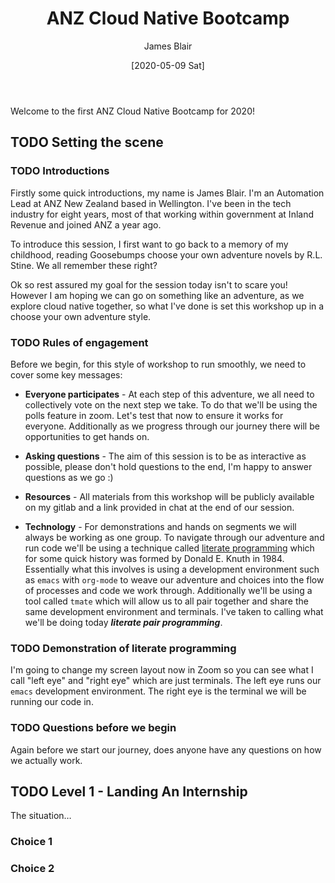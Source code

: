 #+TITLE: ANZ Cloud Native Bootcamp
#+AUTHOR: James Blair
#+EMAIL: james.blair@anz.com
#+DATE: [2020-05-09 Sat]

Welcome to the first ANZ Cloud Native Bootcamp for 2020! 

** TODO Setting the scene
SCHEDULED: <2020-05-13 Wed 14:05>

*** TODO Introductions

Firstly some quick introductions, my name is James Blair. I'm an Automation Lead at ANZ New Zealand based in Wellington. I've been in the tech industry for eight years, most of that working within government at Inland Revenue and joined ANZ a year ago.

To introduce this session, I first want to go back to a memory of my childhood, reading Goosebumps choose your own adventure novels by R.L. Stine. We all remember these right?

[[./images/goosebumps.jpg]]

Ok so rest assured my goal for the session today isn't to scare you! However I am hoping we can go on something like an adventure, as we explore cloud native together, so what I've done is set this workshop up in a choose your own adventure style.


*** TODO Rules of engagement

Before we begin, for this style of workshop to run smoothly, we need to cover some key messages:

 - *Everyone participates* - At each step of this adventure, we all need to collectively vote on the next step we take. To do that we'll be using the polls feature in zoom. Let's test that now to ensure it works for everyone. Additionally as we progress through our journey there will be opportunities to get hands on.

 - *Asking questions* - The aim of this session is to be as interactive as possible, please don't hold questions to the end, I'm happy to answer questions as we go :) 

 - *Resources* - All materials from this workshop will be publicly available on my gitlab and a link provided in chat at the end of our session.

 - *Technology* - For demonstrations and hands on segments we will always be working as one group. To navigate through our adventure and run code we'll be using a technique called [[https://en.wikipedia.org/wiki/Literate_programming][literate programming]] which for some quick history was formed by Donald E. Knuth in 1984. Essentially what this involves is using a development environment such as ~emacs~ with ~org-mode~ to weave our adventure and choices into the flow of processes and code we work through. Additionally we'll be using a tool called ~tmate~ which will allow us to all pair together and share the same development environment and terminals. I've taken to calling what we'll be doing today /*literate pair programming*/.


*** TODO Demonstration of literate programming 

I'm going to change my screen layout now in Zoom so you can see what I call "left eye" and "right eye" which are just terminals. The left eye runs our ~emacs~ development environment. The right eye is the terminal we will be running our code in.


*** TODO Questions before we begin

Again before we start our journey, does anyone have any questions on how we actually work.

    
** TODO Level 1 - Landing An Internship

The situation...

*** Choice 1

*** Choice 2
